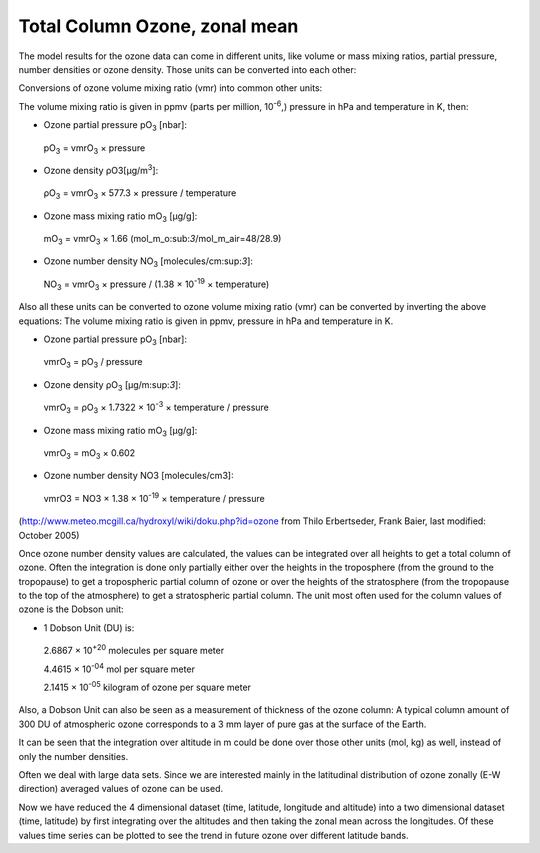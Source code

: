 Total Column Ozone, zonal mean
===============================

The model results for the ozone data can come in different units, like
volume or mass mixing ratios, partial pressure, number densities or
ozone density. Those units can be converted into each other:

Conversions of ozone volume mixing ratio (vmr) into common other units:

The volume mixing ratio is given in ppmv (parts per million,
10\ :sup:`-6`,) pressure in hPa and temperature in K, then:

-  Ozone partial pressure pO\ :sub:`3` [nbar]:

..

   pO\ :sub:`3` = vmrO\ :sub:`3` × pressure

-  Ozone density ρO3[μg/m\ :sup:`3`]:

..

   ρO\ :sub:`3` = vmrO\ :sub:`3` × 577.3 × pressure / temperature

-  Ozone mass mixing ratio mO\ :sub:`3` [μg/g]:

..

   mO\ :sub:`3` = vmrO\ :sub:`3` × 1.66
   (mol_m_o:sub:`3`/mol_m_air=48/28.9)

-  Ozone number density NO\ :sub:`3` [molecules/cm:sup:`3`]:

..

   NO\ :sub:`3` = vmrO\ :sub:`3` × pressure / (1.38 × 10\ :sup:`-19` ×
   temperature)

Also all these units can be converted to ozone volume mixing ratio (vmr)
can be converted by inverting the above equations: The volume mixing
ratio is given in ppmv, pressure in hPa and temperature in K.

-  Ozone partial pressure pO\ :sub:`3` [nbar]:

..

   vmrO\ :sub:`3` = pO\ :sub:`3` / pressure

-  Ozone density ρO\ :sub:`3` [μg/m:sup:`3`]:

..

   vmrO\ :sub:`3` = ρO\ :sub:`3` × 1.7322 × 10\ :sup:`-3` × temperature
   / pressure

-  Ozone mass mixing ratio mO\ :sub:`3` [μg/g]:

..

   vmrO\ :sub:`3` = mO\ :sub:`3` × 0.602

-  Ozone number density NO3 [molecules/cm3]:

..

   vmrO3 = NO3 × 1.38 × 10\ :sup:`-19` × temperature / pressure

(http://www.meteo.mcgill.ca/hydroxyl/wiki/doku.php?id=ozone from Thilo
Erbertseder, Frank Baier, last modified: October 2005)

Once ozone number density values are calculated, the values can be
integrated over all heights to get a total column of ozone. Often the
integration is done only partially either over the heights in the
troposphere (from the ground to the tropopause) to get a tropospheric
partial column of ozone or over the heights of the stratosphere (from
the tropopause to the top of the atmosphere) to get a stratospheric
partial column. The unit most often used for the column values of ozone
is the Dobson unit:

-  1 Dobson Unit (DU) is:

..

   2.6867 × 10\ :sup:`+20` molecules per square meter

   4.4615 × 10\ :sup:`-04` mol per square meter

   2.1415 × 10\ :sup:`-05` kilogram of ozone per square meter

Also, a Dobson Unit can also be seen as a measurement of thickness of
the ozone column: A typical column amount of 300 DU of atmospheric ozone
corresponds to a 3 mm layer of pure gas at the surface of the Earth.

It can be seen that the integration over altitude in m could be done
over those other units (mol, kg) as well, instead of only the number
densities.

Often we deal with large data sets. Since we are interested mainly in
the latitudinal distribution of ozone zonally (E-W direction) averaged
values of ozone can be used.

Now we have reduced the 4 dimensional dataset (time, latitude, longitude
and altitude) into a two dimensional dataset (time, latitude) by first
integrating over the altitudes and then taking the zonal mean across the
longitudes. Of these values time series can be plotted to see the trend
in future ozone over different latitude bands.